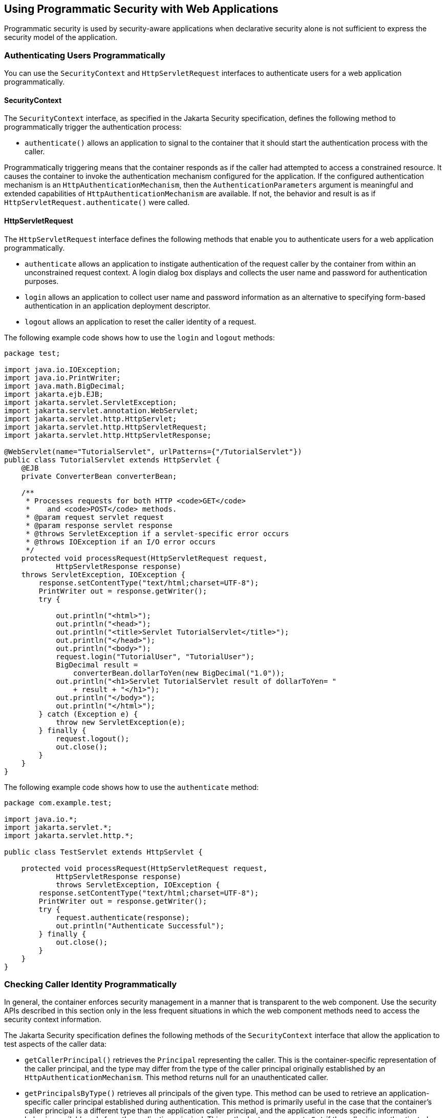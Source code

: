 == Using Programmatic Security with Web Applications

Programmatic security is used by security-aware applications when declarative security alone is not sufficient to express the security model of the application.

=== Authenticating Users Programmatically

You can use the `SecurityContext` and `HttpServletRequest` interfaces to authenticate users for a web application programmatically.

==== SecurityContext

The `SecurityContext` interface, as specified in the Jakarta Security specification, defines the following method to programmatically trigger the authentication process:

* `authenticate()` allows an application to signal to the container that it should start the authentication process with the caller.

Programmatically triggering means that the container responds as if the caller had attempted to access a constrained resource.
It causes the container to invoke the authentication mechanism configured for the application.
If the configured authentication mechanism is an `HttpAuthenticationMechanism`, then the `AuthenticationParameters` argument is meaningful and extended capabilities of `HttpAuthenticationMechanism` are available.
If not, the behavior and result is as if `HttpServletRequest.authenticate()` were called.

==== HttpServletRequest

The `HttpServletRequest` interface defines the following methods that enable you to authenticate users for a web application programmatically.

* `authenticate` allows an application to instigate authentication of the request caller by the container from within an unconstrained request context.
A login dialog box displays and collects the user name and password for authentication purposes.

* `login` allows an application to collect user name and password information as an alternative to specifying form-based authentication in an application deployment descriptor.

* `logout` allows an application to reset the caller identity of a request.

The following example code shows how to use the `login` and `logout` methods:

[source,java]
----
package test;

import java.io.IOException;
import java.io.PrintWriter;
import java.math.BigDecimal;
import jakarta.ejb.EJB;
import jakarta.servlet.ServletException;
import jakarta.servlet.annotation.WebServlet;
import jakarta.servlet.http.HttpServlet;
import jakarta.servlet.http.HttpServletRequest;
import jakarta.servlet.http.HttpServletResponse;

@WebServlet(name="TutorialServlet", urlPatterns={"/TutorialServlet"})
public class TutorialServlet extends HttpServlet {
    @EJB
    private ConverterBean converterBean;

    /**
     * Processes requests for both HTTP <code>GET</code>
     *    and <code>POST</code> methods.
     * @param request servlet request
     * @param response servlet response
     * @throws ServletException if a servlet-specific error occurs
     * @throws IOException if an I/O error occurs
     */
    protected void processRequest(HttpServletRequest request,
            HttpServletResponse response)
    throws ServletException, IOException {
        response.setContentType("text/html;charset=UTF-8");
        PrintWriter out = response.getWriter();
        try {

            out.println("<html>");
            out.println("<head>");
            out.println("<title>Servlet TutorialServlet</title>");
            out.println("</head>");
            out.println("<body>");
            request.login("TutorialUser", "TutorialUser");
            BigDecimal result =
                converterBean.dollarToYen(new BigDecimal("1.0"));
            out.println("<h1>Servlet TutorialServlet result of dollarToYen= "
                + result + "</h1>");
            out.println("</body>");
            out.println("</html>");
        } catch (Exception e) {
            throw new ServletException(e);
        } finally {
            request.logout();
            out.close();
        }
    }
}
----

The following example code shows how to use the `authenticate` method:

[source,java]
----
package com.example.test;

import java.io.*;
import jakarta.servlet.*;
import jakarta.servlet.http.*;

public class TestServlet extends HttpServlet {

    protected void processRequest(HttpServletRequest request,
            HttpServletResponse response)
            throws ServletException, IOException {
        response.setContentType("text/html;charset=UTF-8");
        PrintWriter out = response.getWriter();
        try {
            request.authenticate(response);
            out.println("Authenticate Successful");
        } finally {
            out.close();
        }
    }
}
----

=== Checking Caller Identity Programmatically

In general, the container enforces security management in a manner that is transparent to the web component.
Use the security APIs described in this section only in the less frequent situations in which the web component methods need to access the security context information.

The Jakarta Security specification defines the following methods of the `SecurityContext` interface that allow the application to test aspects of the caller data:

* `getCallerPrincipal()` retrieves the `Principal` representing the caller.
This is the container-specific representation of the caller principal, and the type may differ from the type of the caller principal originally established by an `HttpAuthenticationMechanism`.
This method returns null for an unauthenticated caller.

* `getPrincipalsByType()` retrieves all principals of the given type.
This method can be used to retrieve an application-specific caller principal established during authentication.
This method is primarily useful in the case that the container’s caller principal is a different type than the application caller principal, and the application needs specific information behavior available only from the application principal.
This method returns an empty `Set` if the caller is unauthenticated, or if the requested type is not found.
+
Where both a container caller principal and an application caller principal are present, the value returned by `getName()` is the same for both principals.

* `isCallerInRole()` takes a String argument that represents the role to be tested.
The specification does not define how the role determination is made, but the result must be the same as if the corresponding container-specific call had been made (for example `HttpServletRequest.isUserInRole()`, `EJBContext.isCallerInRole()`), and must be consistent with the result implied by specifications that prescribe role-mapping behavior.

Servlet 5.0 specifies the following methods that enable you to access security information about the component's caller.

* `getRemoteUser` determines the user name with which the client authenticated.
The `getRemoteUser` method returns the name of the remote user (the caller) associated by the container with the request.
If no user has been authenticated, this method returns `null`.

* `isUserInRole` determines whether a remote user is in a specific security role.
If no user has been authenticated, this method returns `false`.
This method expects a `String` user `role-name` parameter.
+
The `security-role-ref` element should be declared in the deployment descriptor with a `role-name` subelement containing the role name to be passed to the method.
Using security role references is discussed in <<_declaring_and_linking_role_references>>.

* `getUserPrincipal` determines the principal name of the current user and returns a `java.security.Principal` object.
If no user has been authenticated, this method returns `null`.
Calling the `getName` method on the `Principal` returned by `getUserPrincipal` returns the name of the remote user.

Your application can make business-logic decisions based on the information obtained using these APIs.

=== Testing Access to a Resource Programmatically

The `SecurityContext` interface, as specified in the Jakarta Security API specification, defines the following method for programmatically testing access to a resource:

* `hasAccessToWebResource()` method determines if the caller has access to the specified web resource for the specified HTTP methods, as determined by the security constraints configured for the application.
+
The resource parameter is an `URLPatternSpec`, as defined by Jakarta Authorization (https://jakarta.ee/specifications/authorization/2.0/[^]), that identifies an application-specific web resource.
+
This method can be used to check access to resources in the current application only — it cannot be called cross-application, or cross-container, to check access to resources in a different application.

For example, consider the following Servlet definition:

[source,java]
----
@WebServlet("/protectedServlet")
@ServletSecurity(@HttpConstraint(rolesAllowed = "foo"))
public class ProtectedServlet extends HttpServlet { ... }
----

And the following call to `hasAccessToWebResource()`:

[source,java]
----
securityContext.hasAccessToWebResource("/protectedServlet", GET)
----

The above `hasAccessToWebResource()` call returns true if, and only if, the caller is in role "foo".

=== Example Code for Programmatic Security

The following code demonstrates the use of programmatic security for the purposes of programmatic login.
This servlet does the following.

. It displays information about the current user.

. It prompts the user to log in.

. It prints out the information again to demonstrate the effect of the `login` method.

. It logs the user out.

. It prints out the information again to demonstrate the effect of the `logout` method.

[source,java]
----
package enterprise.programmatic_login;

import java.io.*;
import java.net.*;
import jakarta.annotation.security.DeclareRoles;
import jakarta.servlet.*;
import jakarta.servlet.http.*;

@DeclareRoles("jakartaeeuser")
public class LoginServlet extends HttpServlet {

    /**
     * Processes requests for both HTTP GET and POST methods.
     * @param request servlet request
     * @param response servlet response
     */
    protected void processRequest(HttpServletRequest request,
                 HttpServletResponse response)
            throws ServletException, IOException {
        response.setContentType("text/html;charset=UTF-8");
        PrintWriter out = response.getWriter();
        try {
            String userName = request.getParameter("txtUserName");
            String password = request.getParameter("txtPassword");

            out.println("Before Login" + "<br><br>");
            out.println("IsUserInRole?.."
                        + request.isUserInRole("jakartaeeuser")+"<br>");
            out.println("getRemoteUser?.." + request.getRemoteUser()+"<br>");
            out.println("getUserPrincipal?.."
                        + request.getUserPrincipal()+"<br>");
            out.println("getAuthType?.." + request.getAuthType()+"<br><br>");

            try {
                request.login(userName, password);
            } catch(ServletException ex) {
                out.println("Login Failed with a ServletException.."
                    + ex.getMessage());
                return;
            }
            out.println("After Login..."+"<br><br>");
            out.println("IsUserInRole?.."
                        + request.isUserInRole("jakartaeeuser")+"<br>");
            out.println("getRemoteUser?.." + request.getRemoteUser()+"<br>");
            out.println("getUserPrincipal?.."
                        + request.getUserPrincipal()+"<br>");
            out.println("getAuthType?.." + request.getAuthType()+"<br><br>");

            request.logout();
            out.println("After Logout..."+"<br><br>");
            out.println("IsUserInRole?.."
                        + request.isUserInRole("jakartaeeuser")+"<br>");
            out.println("getRemoteUser?.." + request.getRemoteUser()+"<br>");
            out.println("getUserPrincipal?.."
                        + request.getUserPrincipal()+"<br>");
            out.println("getAuthType?.." + request.getAuthType()+"<br>");
        } finally {
            out.close();
        }
    }
    ...
}
----

=== Declaring and Linking Role References

A security role reference is a mapping between the name of a role that is called from a web component using `isUserInRole(String role)` and the name of a security role that has been defined for the application.
If no `security-role-ref` element is declared in a deployment descriptor and the `isUserInRole` method is called, the container defaults to checking the provided role name against the list of all security roles defined for the web application.
Using the default method instead of using the `security-role-ref` element limits your flexibility to change role names in an application without also recompiling the servlet making the call.

The `security-role-ref` element is used when an application uses the `HttpServletRequest.isUserInRole(String role)`.
The value passed to the `isUserInRole` method is a `String` representing the role name of the user.
The value of the `role-name` element must be the `String` used as the parameter to the `HttpServletRequest.isUserInRole(String role)`.
The `role-link` must contain the name of one of the security roles defined in the `security-role` elements.
The container uses the mapping of `security-role-ref` to `security-role` when determining the return value of the call.

For example, to map the security role reference `cust` to the security role with role name `bankCustomer`, the elements would look like this:

[source,xml]
----
<servlet>
...
    <security-role-ref>
        <role-name>cust</role-name>
        <role-link>bankCustomer</role-link>
    </security-role-ref>
...
</servlet>
----

If the servlet method is called by a user in the `bankCustomer` security role, `isUserInRole("cust")` returns `true`.

The `role-link` element in the `security-role-ref` element must match a `role-name` defined in the `security-role` element of the same `web.xml` deployment descriptor, as shown here:

[source,xml]
----
<security-role>
    <role-name>bankCustomer</role-name>
</security-role>
----

A security role reference, including the name defined by the reference, is scoped to the component whose deployment descriptor contains the `security-role-ref` deployment descriptor element.
